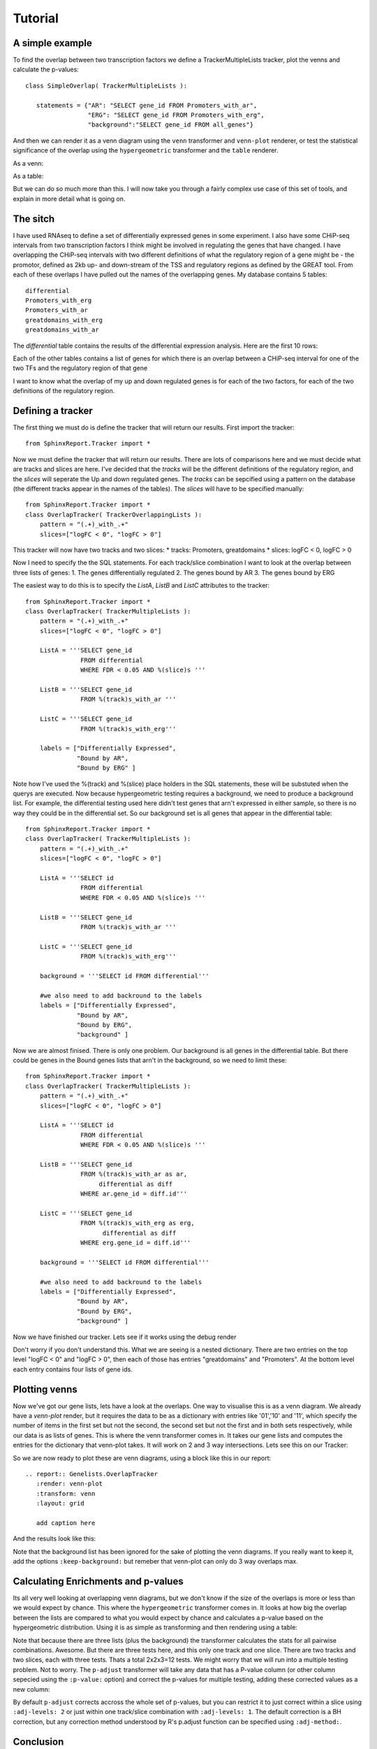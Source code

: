 Tutorial
=========

A simple example
----------------

To find the overlap between two transcription factors we define a TrackerMultipleLists tracker, plot the venns and calculate the p-values::

    class SimpleOverlap( TrackerMultipleLists ):

       statements = {"AR": "SELECT gene_id FROM Promoters_with_ar",
                     "ERG": "SELECT gene_id FROM Promoters_with_erg",
                     "background":"SELECT gene_id FROM all_genes"}

And then we can render it as a venn diagram using the ``venn`` transformer and ``venn-plot`` renderer, or test the statistical significance of the overlap using the ``hypergeometric`` transformer and the ``table`` renderer.

As a venn:

.. report:: Genelists.SimpleOverlap
   :render: venn-plot
   :transform: venn

   A venn diagram of the overlap

As a table:

.. report:: Genelists.SimpleOverlap
   :render: table
   :transform: hypergeometric

   Statistics on the overlap.

But we can do so much more than this. I will now take you through a
fairly complex use case of this set of tools, and explain in more
detail what is going on.

The sitch
----------

I have used RNAseq to define a set of differentially expressed genes
in some experiment. I also have some CHiP-seq intervals from two
transcription factors I think might be involved in regulating the
genes that have changed. I have overlapping the CHiP-seq intervals
with two different definitions of what the regulatory region of a gene
might be - the promotor, defined as 2kb up- and down-stream of the TSS
and regulatory regions as defined by the GREAT tool. From each of
these overlaps I have pulled out the names of the overlapping
genes. My database contains 5 tables::

    differential
    Promoters_with_erg
    Promoters_with_ar
    greatdomains_with_erg
    greatdomains_with_ar

The `differential` table contains the results of the differential
expression analysis. Here are the first 10 rows:

.. report:: Genelists.DifferentialHead
   :render: table

   First 10 rows of the differential table

Each of the other tables contains a list of genes for which there is
an overlap between a CHiP-seq interval for one of the two TFs and the
regulatory region of that gene


.. report:: Genelists.GeneListHead
   :render: table

   First 10 rows of Promoters_with_ar

I want to know what the overlap of my up and down regulated genes is
for each of the two factors, for each of the two definitions of the
regulatory region.


Defining a tracker
-------------------


The first thing we must do is define the tracker that will return our results. First import the tracker::

    from SphinxReport.Tracker import *

Now we must define the tracker that will return our results. There are
lots of comparisons here and we must decide what are tracks and slices
are here. I've decided that the `tracks` will be the different
definitions of the regulatory region, and the `slices` will seperate
the Up and down regulated genes. The `tracks` can be sepcified using a
pattern on the database (the different tracks appear in the names of
the tables). The `slices` will have to be specified manually::

    from SphinxReport.Tracker import *
    class OverlapTracker( TrackerOverlappingLists ):
        pattern = "(.+)_with_.+"
        slices=["logFC < 0", "logFC > 0"]

This tracker will now have two tracks and two slices:
* tracks: Promoters, greatdomains
* slices: logFC < 0, logFC > 0

Now I need to specify the the SQL statements. For each track/slice
combination I want to look at the overlap between three lists of
genes:
1. The genes differentially regulated
2. The genes bound by AR
3. The genes bound by ERG

The easiest way to do this is to specify the `ListA`, `ListB` and  `ListC` attributes to the tracker::

    from SphinxReport.Tracker import *
    class OverlapTracker( TrackerMultipleLists ):
        pattern = "(.+)_with_.+"
        slices=["logFC < 0", "logFC > 0"]
       	
	ListA = '''SELECT gene_id
                   FROM differential
                   WHERE FDR < 0.05 AND %(slice)s '''

	ListB = '''SELECT gene_id
	           FROM %(track)s_with_ar '''

	ListC = '''SELECT gene_id
                   FROM %(track)s_with_erg'''

	labels = ["Differentially Expressed",
	          "Bound by AR",
                  "Bound by ERG" ]


Note how I've used the %(track) and %(slice) place holders in the SQL statements, these will be substuted when the querys are executed. Now because hypergeometric testing requires a background, we need to produce a background list. For example, the differential testing used here didn't test genes that arn't expressed in either sample, so there is no way they could be in the differential set. So our background set is all genes that appear in the differential table::
    
    from SphinxReport.Tracker import *
    class OverlapTracker( TrackerMultipleLists ):
        pattern = "(.+)_with_.+"
        slices=["logFC < 0", "logFC > 0"]
       	
	ListA = '''SELECT id
                   FROM differential
                   WHERE FDR < 0.05 AND %(slice)s '''

	ListB = '''SELECT gene_id
	           FROM %(track)s_with_ar '''

	ListC = '''SELECT gene_id
                   FROM %(track)s_with_erg'''

	background = '''SELECT id FROM differential'''

	#we also need to add backround to the labels
	labels = ["Differentially Expressed",
	          "Bound by AR",
                  "Bound by ERG",
		  "background" ]

Now we are almost finised. There is only one problem. Our background is all genes in the differential table. But there could be genes in the Bound genes lists that arn't in the background, so we need to limit these::

    from SphinxReport.Tracker import *
    class OverlapTracker( TrackerMultipleLists ):
        pattern = "(.+)_with_.+"
        slices=["logFC < 0", "logFC > 0"]
       	
	ListA = '''SELECT id
                   FROM differential
                   WHERE FDR < 0.05 AND %(slice)s '''

	ListB = '''SELECT gene_id
	           FROM %(track)s_with_ar as ar,
                        differential as diff
                   WHERE ar.gene_id = diff.id'''

	ListC = '''SELECT gene_id
                   FROM %(track)s_with_erg as erg,
                         differential as diff
                   WHERE erg.gene_id = diff.id'''

	background = '''SELECT id FROM differential'''

	#we also need to add backround to the labels
	labels = ["Differentially Expressed",
	          "Bound by AR",
                  "Bound by ERG",
		  "background" ]

Now we have finished our tracker. Lets see if it works using the debug render

.. report:: Genelists.OverlapTracker
   :render: debug

   Output from the OverlapTracker


Don't worry if you don't understand this. What we are seeing is a nested dictionary. There are two entries on the top level "logFC < 0" and "logFC > 0", then each of those has entries "greatdomains" and "Promoters". At the bottom level each entry contains four lists of gene ids.

Plotting venns
---------------

Now we've got our gene lists, lets have a look at the overlaps. One way to visualise this is as a venn diagram. We already have a `venn-plot` render, but it requires the data to be as a dictionary with entries like '01','10' and '11', which specify the number of items in the first set but not the second, the second set but not the first and in both sets respectively, while our data is as lists of genes. This is where the venn transformer comes in. It takes our gene lists and computes the entries for the dictionary that venn-plot takes. It will work on 2 and 3 way intersections. Lets see this on our Tracker:

.. report:: Genelists.OverlapTracker
   :render: debug
   :transform: venn
   :slices: logFC < 0
   :tracks: Promoters
   

   Output from the debug render from our venn transformed tracker data for one slice and one track.


So we are now ready to plot these are venn diagrams, using a block like this in our report::

    .. report:: Genelists.OverlapTracker
       :render: venn-plot
       :transform: venn
       :layout: grid

       add caption here

And the results look like this:


.. report:: Genelists.OverlapTracker
   :render: venn-plot
   :transform: venn
   :layout: grid

   Venn diagrams showing the overlap between Up and down regulated genes and CHiP-seq intervals

Note that the background list has been ignored for the sake of plotting the venn diagrams. If you really want to keep it, add the options ``:keep-background:`` but remeber that venn-plot can only do 3 way overlaps max.

Calculating Enrichments and p-values
-------------------------------------

Its all very well looking at overlapping venn diagrams, but we don't know if the size of the overlaps is more or less than we would expect by chance. This where the ``hypergeometric`` transformer comes in. It looks at how big the overlap between the lists are compared to what you would expect by chance and calculates a p-value based on the hypergeometric distribution. Using it is as simple as transforming and then rendering using a table:

.. report:: Genelists.OverlapTracker
   :render: table
   :transform: hypergeometric
   :tracks: Promoters
   :slices: logFC < 0

   Statitics on the overlap between Down regulated genes and genes with AR or ERG signals at their promoters.


Note that because there are three lists (plus the background) the transformer calculates the stats for all pairwise combinations. Awesome. But there are three tests here, and this only one track and one slice. There are two tracks and two slices, each with three tests. Thats a total 2x2x3=12 tests. We might worry that we will run into a multiple testing problem. Not to worry. The ``p-adjust`` transformer will take any data that has a P-value column (or other column sepecied using the ``:p-value:`` option) and correct the p-values for multiple testing, adding these corrected values as a new column:

.. report:: Genelists.OverlapTracker
   :render: table
   :transform: hypergeometric,p-adjust


   Statistics with adjusted P-values

By default ``p-adjust`` corrects accross the whole set of p-values, but you can restrict it to just correct within a slice using ``:adj-levels: 2`` or just within one track/slice combination with ``:adj-levels: 1``. The default correction is a BH correction, but any correction method understood by R's p.adjust function can be specified using ``:adj-method:``.

Conclusion
----------

So there you have it. In 16 lines of Tracker code and 6 lines of rst code we have calclated the overlap between two TFs and Up or Down regulated genes for two different difinitions of the regulator region of a gene, plotted them as venn diagrams and calculated the stats on that. Clearly for simple comparisions with only two lists and no tracks or slices, the process is even easier. 


